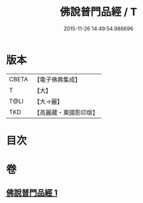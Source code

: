 #+TITLE: 佛說普門品經 / T
#+DATE: 2015-11-26 14:49:54.986696
* 版本
 |     CBETA|【電子佛典集成】|
 |         T|【大】     |
 |      T@LI|【大→麗】   |
 |       TKD|【高麗藏・東國影印版】|

* 目次
* 卷
** [[file:KR6f0006_001.txt][佛說普門品經 1]]
